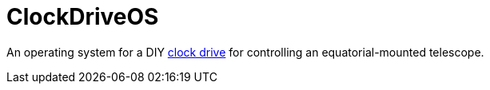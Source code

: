 = ClockDriveOS =

An operating system for a DIY https://en.wikipedia.org/wiki/Clock_drive[clock drive] for controlling an equatorial-mounted telescope.
